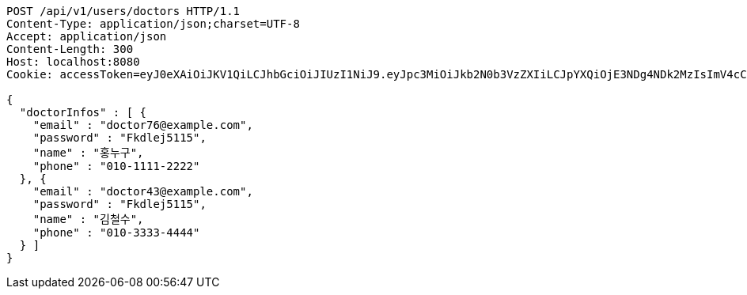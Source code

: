 [source,http,options="nowrap"]
----
POST /api/v1/users/doctors HTTP/1.1
Content-Type: application/json;charset=UTF-8
Accept: application/json
Content-Length: 300
Host: localhost:8080
Cookie: accessToken=eyJ0eXAiOiJKV1QiLCJhbGciOiJIUzI1NiJ9.eyJpc3MiOiJkb2N0b3VzZXIiLCJpYXQiOjE3NDg4NDk2MzIsImV4cCI6MTc0ODg1MDUzMiwic3ViIjoiZTE0NTg0MjItNzgwMi00NjkwLWJmZjQtMjBlNzk5YzFhZWYyIiwicm9sZSI6IlJPTEVfSE9TUElUQUxfQURNSU4ifQ.BpTYEvQZkD2r1BiRWLBAHCAD81uSjVn65-0mLQpMook; refreshToken=eyJ0eXAiOiJKV1QiLCJhbGciOiJIUzI1NiJ9.eyJpc3MiOiJkb2N0b3VzZXIiLCJpYXQiOjE3NDg4NDk2MzIsImV4cCI6MTc0OTQ1NDQzMiwic3ViIjoiZTE0NTg0MjItNzgwMi00NjkwLWJmZjQtMjBlNzk5YzFhZWYyIn0.Lvkw6wzC-KkkqgKqtJtDdLhgywa92gz_JUXu1JRB3pQ

{
  "doctorInfos" : [ {
    "email" : "doctor76@example.com",
    "password" : "Fkdlej5115",
    "name" : "홍누구",
    "phone" : "010-1111-2222"
  }, {
    "email" : "doctor43@example.com",
    "password" : "Fkdlej5115",
    "name" : "김철수",
    "phone" : "010-3333-4444"
  } ]
}
----